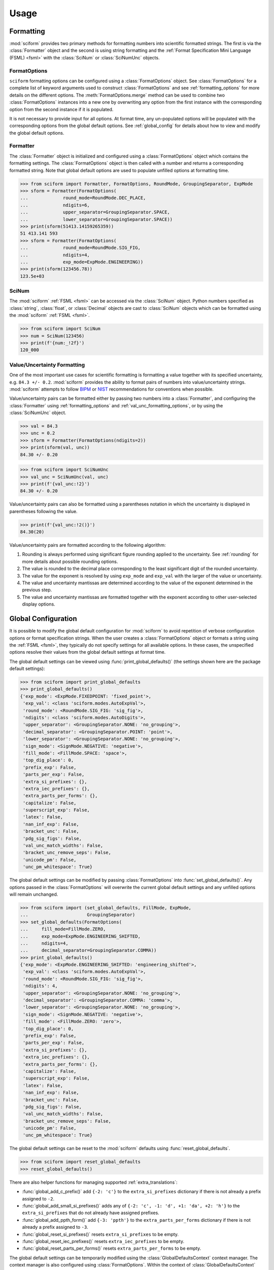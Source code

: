 Usage
#####

.. module:: sciform
   :noindex:

Formatting
==========

:mod:`sciform` provides two primary methods for formatting numbers into
scientific formatted strings.
The first is via the :class:`Formatter` object and the second is
using string formatting and the
:ref:`Format Specification Mini Language (FSML) <fsml>` with the
:class:`SciNum` or :class:`SciNumUnc` objects.

FormatOptions
-------------

``sciform`` formatting options can be configured using a
:class:`FormatOptions` object.
See :class:`FormatOptions` for a complete list of
keyword arguments used to construct :class:`FormatOptions` and see
:ref:`formatting_options` for more details on the different options.
The :meth:`FormatOptions.merge` method can be used to combine two
:class:`FormatOptions` instances into a new one by overwriting any
option from the first instance with the corresponding option from the
second instance if it is populated.

It is not necessary to provide input for all options. At format time,
any un-populated options will be populated with the
corresponding options from the global default options.
See :ref:`global_config` for details about how to view and modify the
global default options.

Formatter
---------

The :class:`Formatter` object is initialized and configured using a
:class:`FormatOptions` object which contains the formatting settings.
The :class:`FormatOptions` object is then called with a number and
returns a corresponding formatted string.
Note that global default options are used to populate unfilled options
at formatting time.

>>> from sciform import Formatter, FormatOptions, RoundMode, GroupingSeparator, ExpMode
>>> sform = Formatter(FormatOptions(
...             round_mode=RoundMode.DEC_PLACE,
...             ndigits=6,
...             upper_separator=GroupingSeparator.SPACE,
...             lower_separator=GroupingSeparator.SPACE))
>>> print(sform(51413.14159265359))
51 413.141 593
>>> sform = Formatter(FormatOptions(
...             round_mode=RoundMode.SIG_FIG,
...             ndigits=4,
...             exp_mode=ExpMode.ENGINEERING))
>>> print(sform(123456.78))
123.5e+03

SciNum
------

The :mod:`sciform` :ref:`FSML <fsml>` can be accessed via the
:class:`SciNum` object.
Python numbers specified as :class:`string`, :class:`float`, or
:class:`Decimal` objects are cast to :class:`SciNum` objects which can
be formatted using the :mod:`sciform` :ref:`FSML <fsml>`.

>>> from sciform import SciNum
>>> num = SciNum(123456)
>>> print(f'{num:_!2f}')
120_000

Value/Uncertainty Formatting
----------------------------

One of the most important use cases for scientific formatting is
formatting a value together with its specified uncertainty, e.g.
``84.3 +/- 0.2``.
:mod:`sciform` provides the ability to format pairs of numbers into
value/uncertainty strings.
:mod:`sciform` attempts to follow
`BIPM <https://www.bipm.org/documents/20126/2071204/JCGM_100_2008_E.pdf/cb0ef43f-baa5-11cf-3f85-4dcd86f77bd6>`_
or `NIST <https://www.nist.gov/pml/nist-technical-note-1297>`_
recommendations for conventions when possible.

Value/uncertainty pairs can be formatted either by passing two numbers
into a :class:`Formatter`, and configuring the :class:`Formatter` using
:ref:`formatting_options` and :ref:`val_unc_formatting_options`, or by
using the :class:`SciNumUnc` object.

>>> val = 84.3
>>> unc = 0.2
>>> sform = Formatter(FormatOptions(ndigits=2))
>>> print(sform(val, unc))
84.30 +/- 0.20

>>> from sciform import SciNumUnc
>>> val_unc = SciNumUnc(val, unc)
>>> print(f'{val_unc:!2}')
84.30 +/- 0.20

Value/uncertainty pairs can also be formatted using a parentheses
notation in which the uncertainty is displayed in parentheses following
the value.

>>> print(f'{val_unc:!2()}')
84.30(20)

Value/uncertainty pairs are formatted according to the following
algorithm:

#. Rounding is always performed using significant figure rounding
   applied to the uncertainty.
   See :ref:`rounding` for more details about possible rounding options.
#. The value is rounded to the decimal place corresponding to the least
   significant digit of the rounded uncertainty.
#. The value for the exponent is resolved by using ``exp_mode`` and
   ``exp_val`` with the larger of the value or uncertainty.
#. The value and uncertainty mantissas are determined according to the
   value of the exponent determined in the previous step.
#. The value and uncertainty mantissas are formatted together with the
   exponent according to other user-selected display options.

.. _global_config:

Global Configuration
====================

It is possible to modify the global default configuration for
:mod:`sciform` to avoid repetition of verbose configuration options or
format specification strings.
When the user creates a :class:`FormatOptions` object or formats a
string using the :ref:`FSML <fsml>`, they typically do not specify
settings for all available options.
In these cases, the unspecified options resolve their values from the
global default settings at format time.

The global default settings can be viewed using
:func:`print_global_defaults()` (the settings shown here are the
package default settings):

>>> from sciform import print_global_defaults
>>> print_global_defaults()
{'exp_mode': <ExpMode.FIXEDPOINT: 'fixed_point'>,
 'exp_val': <class 'sciform.modes.AutoExpVal'>,
 'round_mode': <RoundMode.SIG_FIG: 'sig_fig'>,
 'ndigits': <class 'sciform.modes.AutoDigits'>,
 'upper_separator': <GroupingSeparator.NONE: 'no_grouping'>,
 'decimal_separator': <GroupingSeparator.POINT: 'point'>,
 'lower_separator': <GroupingSeparator.NONE: 'no_grouping'>,
 'sign_mode': <SignMode.NEGATIVE: 'negative'>,
 'fill_mode': <FillMode.SPACE: 'space'>,
 'top_dig_place': 0,
 'prefix_exp': False,
 'parts_per_exp': False,
 'extra_si_prefixes': {},
 'extra_iec_prefixes': {},
 'extra_parts_per_forms': {},
 'capitalize': False,
 'superscript_exp': False,
 'latex': False,
 'nan_inf_exp': False,
 'bracket_unc': False,
 'pdg_sig_figs': False,
 'val_unc_match_widths': False,
 'bracket_unc_remove_seps': False,
 'unicode_pm': False,
 'unc_pm_whitespace': True}

The global default settings can be modified by passing
:class:`FormatOptions` into :func:`set_global_defaults()`.
Any options passed in the :class:`FormatOptions` will overwrite the
current global default settings and any unfilled options will remain
unchanged.

>>> from sciform import (set_global_defaults, FillMode, ExpMode,
...                      GroupingSeparator)
>>> set_global_defaults(FormatOptions(
...     fill_mode=FillMode.ZERO,
...     exp_mode=ExpMode.ENGINEERING_SHIFTED,
...     ndigits=4,
...     decimal_separator=GroupingSeparator.COMMA))
>>> print_global_defaults()
{'exp_mode': <ExpMode.ENGINEERING_SHIFTED: 'engineering_shifted'>,
 'exp_val': <class 'sciform.modes.AutoExpVal'>,
 'round_mode': <RoundMode.SIG_FIG: 'sig_fig'>,
 'ndigits': 4,
 'upper_separator': <GroupingSeparator.NONE: 'no_grouping'>,
 'decimal_separator': <GroupingSeparator.COMMA: 'comma'>,
 'lower_separator': <GroupingSeparator.NONE: 'no_grouping'>,
 'sign_mode': <SignMode.NEGATIVE: 'negative'>,
 'fill_mode': <FillMode.ZERO: 'zero'>,
 'top_dig_place': 0,
 'prefix_exp': False,
 'parts_per_exp': False,
 'extra_si_prefixes': {},
 'extra_iec_prefixes': {},
 'extra_parts_per_forms': {},
 'capitalize': False,
 'superscript_exp': False,
 'latex': False,
 'nan_inf_exp': False,
 'bracket_unc': False,
 'pdg_sig_figs': False,
 'val_unc_match_widths': False,
 'bracket_unc_remove_seps': False,
 'unicode_pm': False,
 'unc_pm_whitespace': True}

The global default settings can be reset to the :mod:`sciform` defaults
using :func:`reset_global_defaults`.

>>> from sciform import reset_global_defaults
>>> reset_global_defaults()

There are also helper functions for managing supported
:ref:`extra_translations`:

* :func:`global_add_c_prefix()` add ``{-2: 'c'}`` to the
  ``extra_si_prefixes`` dictionary if there is not already a prefix
  assigned to ``-2``.
* :func:`global_add_small_si_prefixes()` adds any of ``{-2: 'c',
  -1: 'd', +1: 'da', +2: 'h'}`` to the ``extra_si_prefixes`` that do not
  already have assigned prefixes.
* :func:`global_add_ppth_form()` add ``{-3: 'ppth'}`` to the
  ``extra_parts_per_forms`` dictionary if there is not already a prefix
  assigned to ``-3``.
* :func:`global_reset_si_prefixes()` resets ``extra_si_prefixes`` to be
  empty.
* :func:`global_reset_iec_prefixes()` resets ``extra_iec_prefixes`` to
  be empty.
* :func:`global_reset_parts_per_forms()` resets
  ``extra_parts_per_forms`` to be empty.

The global default settings can be temporarily modified using the
:class:`GlobalDefaultsContext` context manager.
The context manager is also configured using :class:`FormatOptions`.
Within the context of :class:`GlobalDefaultsContext` manager, the
global defaults take on the specified input settings, but when the
context is exited, the global default settings revert to their previous
values.

>>> from sciform import GlobalDefaultsContext, SciNum
>>> snum = SciNum(0.0123)
>>> print(f'{snum:.2ep}')
1.23e-02
>>> with GlobalDefaultsContext(FormatOptions(add_c_prefix=True)):
...     print(f'{snum:.2ep}')
1.23 c

Note that the :ref:`FSML <fsml>` does not provide complete control over
all possible format options.
For example, there is no code in the :ref:`FSML <fsml>` for configuring
the ``unicode_pm`` option.
If the user wishes to configure these options but also use the
:ref:`FSML <fsml>` then they must do so by modifying the global default
settings.

.. _dec_and_float:

Note on Decimals and Floats
===========================

Numerical data can be stored in Python
`float <https://docs.python.org/3/library/functions.html#float>`_
or
`Decimal <https://docs.python.org/3/library/decimal.html>`_ objects.
:class:`float` instances represent numbers using binary which means
they are often only approximations of the decimal numbers users have in
mind when they use :class:`float`.
By contrast, :class:`Decimal` objects store sequences of integers
representing the decimal digits of the represented numbers so,
:class:`Decimal` instances are, therefore, exact representations of
decimal numbers.

Both of these representations have finite precision which can cause
unexpected issues when manipulating numerical data.
However, in the :class:`Decimal` class, the main issue is that
numbers may be truncated if their precision exceeds the configured
:class:`Decimal` precision, but the rounding will be as expected.
:class:`float` instances, unfortunately, may exhibit more surprising
behavior, as will be explained below.
For these reasons, the :mod:`sciform` module uses :class:`Decimal`
representations in its internal formatting algorithms.

Note, however, that :class:`Decimal` arithmetic operations are less
performant that :class:`float` operations.
So, the suggested workflow is to store and manipulate numerical data as
:class:`float` instances, and only convert to :class:`Decimal`, or
format using :mod:`sciform`, as the final step when numbers are being
displayed for human readers.

Float issues
------------

Here I would like to highlight some important facts and possible issues
with :class:`float` objects that users should be aware of if they are
concerned with the exact decimal representation of their numerical data.

* Python uses
  `double-precision floating-point format <https://en.wikipedia.org/wiki/Double-precision_floating-point_format>`_
  for its :class:`float`.
  In this format a :class:`float` occupies 64 bits of memory: 52 bits
  for the mantissa, 11 bits for the exponent and 1 bit for the sign.
* Any decimal with 15 digits between about ``+/- 1.8e+308`` can be
  uniquely represented by a :class:`float`.
  However, two decimals with more than 15 digits may map to the same
  :class:`float`.
  For example,
  ``float(8.000000000000001) == float(8.000000000000002)`` returns
  ``True``.
  See `"Decimal Precision of Binary Floating Point Numbers" <https://www.exploringbinary.com/decimal-precision-of-binary-floating-point-numbers/>`_
  for more details.

* If any :class:`float` is converted to a decimal with at least 17
  digits then it will be converted back to the same :class:`float`.
  See `"The Shortest Decimal String that Round-Trips: Examples" <https://www.exploringbinary.com/the-shortest-decimal-string-that-round-trips-examples/>`_
  for more details.
  However, many :class:`float` instances can be "round-tripped" with
  far fewer digits.
  The :func:`__repr__` for the python :class:`float` class converts the
  :class:`float` to a string decimal representation with the minimum
  number of digits such that it round trips to the same :class:`float`.
  For example we can see the exact decimal representation of the
  :class:`float` which ``0.1`` is mapped to:
  ``print(Decimal(float(0.1)))`` gives
  ``"0.1000000000000000055511151231257827021181583404541015625"``.
  However ``print(float(0.1))`` just gives ``"0.1"``.
  That is,
  ``0.1000000000000000055511151231257827021181583404541015625`` and
  ``0.1`` map to the same :class:`float` but the :class:`float`
  :func:`__repr__()` algorithm presents us with the shorter (more
  readable) decimal representation.

The `python documentation <https://docs.python.org/3/tutorial/floatingpoint.html#tut-fp-issues>`_
goes into some detail about possible issues one might encounter when
working with :class:`float` instances.
Here I would like to highlight two specific issues.

#. **Rounding**.
   `Python's round() function <https://docs.python.org/3/library/functions.html#round>`_
   uses a `"round-to-even" or "banker's rounding" <https://en.wikipedia.org/wiki/Rounding#Rounding_half_to_even>`_
   strategy in which ties are rounded so the least significant digit
   after rounding is always even.
   This ensures data sets with uniformly distributed digits are not
   biased by rounding.
   Rounding of :class:`float` instances may have surprising results.
   Consider the decimal numbers ``0.0355`` and ``0.00355``.
   If we round these to two significant figures using a "round-to-even"
   strategy, we expect the results ``0.036`` and ``0.0036``
   respectively.
   However, if we try to perform this rounding for :class:`float` we get
   an unexpected result. We see that ``round(0.00355, 4)`` gives
   ``0.0036`` as expected but ``round(0.0355, 3)`` gives ``0.035``.
   We can see the issue by looking at the decimal representations of the
   corresponding :class:`float` instances.
   ``print(Decimal(0.0355))`` gives
   ``"0.035499999999999996835864379818303859792649745941162109375"``
   which indeed should round down to ``0.035`` while
   ``print(Decimal(0.00355))`` gives
   ``"0.003550000000000000204003480774872514302842319011688232421875"``
   which should round to ``0.0036``.
   So we see that the rounding behavior for :class:`float` depends on
   digits of the decimal representation of the :class:`float` which are
   beyond the minimum number of digits necessary for the :class:`float`
   to round trip and, thus,beyond the number of digits that will be
   displayed by default.
#. **Representation of numbers with high precision**.
   Conservatively, :class:`float` provides 15 digits of precision.
   That is, any two decimal numbers (within the :class:`float` range)
   with 15 digits of precision correspond to unique :class:`float`
   instances.
   It is rare in applications that we require more than 15 digits of
   precision, but in some cases we do.
   One example is precision frequency metrology, such as that
   involved in atomic clocks.
   The relative uncertainty of primary frequency standards is
   approaching one part in 10\ :sup:`-16`.
   This means that measured quantities may require up to 16 digits to
   display.
   Indeed, consider
   `Metrologia 55 (2018) 188–200 <https://iopscience.iop.org/article/10.1088/1681-7575/aaa302>`_.
   In Table 2 the :sup:`87` Rb ground-state hyperfine splitting is cited
   as ``6 834 682 610.904 312 6 Hz`` with 17 digits. Suppose the last
   digit was a ``5`` instead of a ``6``. Python :class:`float` cannot
   tell the diffence:
   ``float(6834682610.9043126) == float(6834682610.9043125)`` returns
   ``True``.

How :mod:`sciform` Handles Decimals and Floats
----------------------------------------------

To support predictable rounding and the representation of high precision
numbers, :mod:`sciform` casts the numbers it is presenting to
:class:`Decimal` objects during its formatting algorithm.
Numbers are input into :mod:`sciform` either as the input to a
:class:`Formatter` or when instantiating a :class:`SciNum` or
:class:`SciNumUnc` object.
In all cases the input will typically be a :class:`Decimal`,
:class:`float`, :class:`str`, or :class:`int`.
:class:`Decimal`, :class:`str` and :class:`int` are unambiguously
converted to :class:`Decimal` objects.
For :class:`float` input, we first cast the float to a :class:`str` to
get its shortest round-trippable decimal representation, then convert to
:class:`Decimal`.
For high precision applications it is recommended that users provide
input to :mod:`sciform` either as :class:`str` or :class:`Decimal`.
